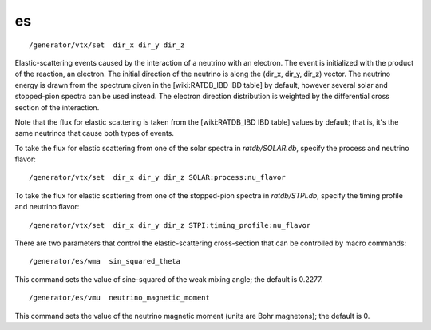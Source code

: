 es
''
::

    /generator/vtx/set  dir_x dir_y dir_z

Elastic-scattering events caused by the interaction of a neutrino with an
electron.  The event is initialized with the product of the reaction, an
electron.  The initial direction of the neutrino is along the (dir_x, dir_y,
dir_z) vector.  The neutrino energy is drawn from the spectrum given in the
[wiki:RATDB_IBD IBD table] by default, however several solar and stopped-pion
spectra can be used instead. The electron direction distribution is weighted
by the differential cross section of the interaction.

Note that the flux for elastic scattering is taken from the [wiki:RATDB_IBD IBD
table] values by default; that is, it's the same neutrinos that cause both types of
events.

To take the flux for elastic scattering from one of the solar spectra in 
`ratdb/SOLAR.db`, specify the process and neutrino flavor:

::

    /generator/vtx/set  dir_x dir_y dir_z SOLAR:process:nu_flavor

To take the flux for elastic scattering from one of the stopped-pion 
spectra in `ratdb/STPI.db`, specify the timing profile and neutrino flavor:

::

    /generator/vtx/set  dir_x dir_y dir_z STPI:timing_profile:nu_flavor


There are two parameters that control the elastic-scattering cross-section that
can be controlled by macro commands:

::

    /generator/es/wma  sin_squared_theta


This command sets the value of sine-squared of the weak mixing angle; the
default is 0.2277.

::

    /generator/es/vmu  neutrino_magnetic_moment


This command sets the value of the neutrino magnetic moment (units are Bohr
magnetons); the default is 0.
